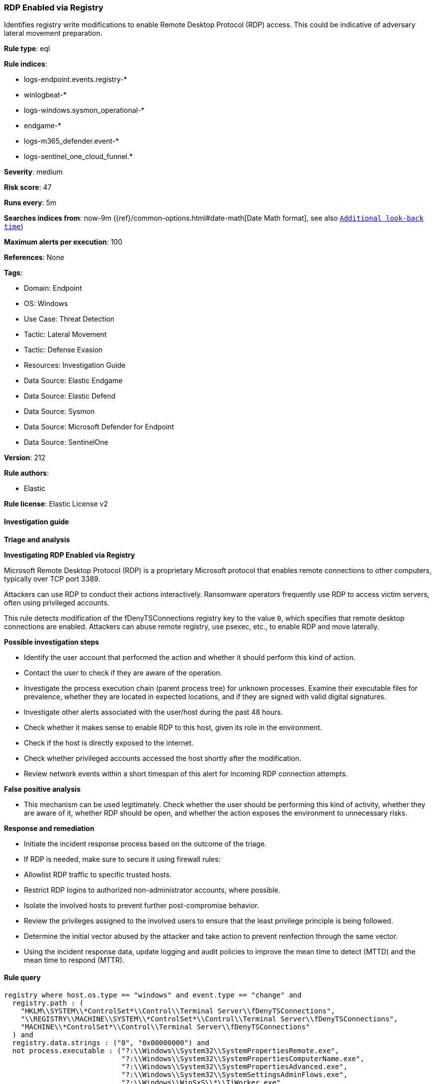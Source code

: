 [[rdp-enabled-via-registry]]
=== RDP Enabled via Registry

Identifies registry write modifications to enable Remote Desktop Protocol (RDP) access. This could be indicative of adversary lateral movement preparation.

*Rule type*: eql

*Rule indices*: 

* logs-endpoint.events.registry-*
* winlogbeat-*
* logs-windows.sysmon_operational-*
* endgame-*
* logs-m365_defender.event-*
* logs-sentinel_one_cloud_funnel.*

*Severity*: medium

*Risk score*: 47

*Runs every*: 5m

*Searches indices from*: now-9m ({ref}/common-options.html#date-math[Date Math format], see also <<rule-schedule, `Additional look-back time`>>)

*Maximum alerts per execution*: 100

*References*: None

*Tags*: 

* Domain: Endpoint
* OS: Windows
* Use Case: Threat Detection
* Tactic: Lateral Movement
* Tactic: Defense Evasion
* Resources: Investigation Guide
* Data Source: Elastic Endgame
* Data Source: Elastic Defend
* Data Source: Sysmon
* Data Source: Microsoft Defender for Endpoint
* Data Source: SentinelOne

*Version*: 212

*Rule authors*: 

* Elastic

*Rule license*: Elastic License v2


==== Investigation guide



*Triage and analysis*



*Investigating RDP Enabled via Registry*


Microsoft Remote Desktop Protocol (RDP) is a proprietary Microsoft protocol that enables remote connections to other computers, typically over TCP port 3389.

Attackers can use RDP to conduct their actions interactively. Ransomware operators frequently use RDP to access victim servers, often using privileged accounts.

This rule detects modification of the fDenyTSConnections registry key to the value `0`, which specifies that remote desktop connections are enabled. Attackers can abuse remote registry, use psexec, etc., to enable RDP and move laterally.


*Possible investigation steps*


- Identify the user account that performed the action and whether it should perform this kind of action.
- Contact the user to check if they are aware of the operation.
- Investigate the process execution chain (parent process tree) for unknown processes. Examine their executable files for prevalence, whether they are located in expected locations, and if they are signed with valid digital signatures.
- Investigate other alerts associated with the user/host during the past 48 hours.
- Check whether it makes sense to enable RDP to this host, given its role in the environment.
- Check if the host is directly exposed to the internet.
- Check whether privileged accounts accessed the host shortly after the modification.
- Review network events within a short timespan of this alert for incoming RDP connection attempts.


*False positive analysis*


- This mechanism can be used legitimately. Check whether the user should be performing this kind of activity, whether they are aware of it, whether RDP should be open, and whether the action exposes the environment to unnecessary risks.


*Response and remediation*


- Initiate the incident response process based on the outcome of the triage.
- If RDP is needed, make sure to secure it using firewall rules:
  - Allowlist RDP traffic to specific trusted hosts.
  - Restrict RDP logins to authorized non-administrator accounts, where possible.
- Isolate the involved hosts to prevent further post-compromise behavior.
- Review the privileges assigned to the involved users to ensure that the least privilege principle is being followed.
- Determine the initial vector abused by the attacker and take action to prevent reinfection through the same vector.
- Using the incident response data, update logging and audit policies to improve the mean time to detect (MTTD) and the mean time to respond (MTTR).


==== Rule query


[source, js]
----------------------------------
registry where host.os.type == "windows" and event.type == "change" and
  registry.path : (
    "HKLM\\SYSTEM\\*ControlSet*\\Control\\Terminal Server\\fDenyTSConnections",
    "\\REGISTRY\\MACHINE\\SYSTEM\\*ControlSet*\\Control\\Terminal Server\\fDenyTSConnections",
    "MACHINE\\*ControlSet*\\Control\\Terminal Server\\fDenyTSConnections"
  ) and
  registry.data.strings : ("0", "0x00000000") and
  not process.executable : ("?:\\Windows\\System32\\SystemPropertiesRemote.exe", 
                            "?:\\Windows\\System32\\SystemPropertiesComputerName.exe", 
                            "?:\\Windows\\System32\\SystemPropertiesAdvanced.exe", 
                            "?:\\Windows\\System32\\SystemSettingsAdminFlows.exe", 
                            "?:\\Windows\\WinSxS\\*\\TiWorker.exe", 
                            "?:\\Windows\\system32\\svchost.exe")

----------------------------------

*Framework*: MITRE ATT&CK^TM^

* Tactic:
** Name: Lateral Movement
** ID: TA0008
** Reference URL: https://attack.mitre.org/tactics/TA0008/
* Technique:
** Name: Remote Services
** ID: T1021
** Reference URL: https://attack.mitre.org/techniques/T1021/
* Sub-technique:
** Name: Remote Desktop Protocol
** ID: T1021.001
** Reference URL: https://attack.mitre.org/techniques/T1021/001/
* Tactic:
** Name: Defense Evasion
** ID: TA0005
** Reference URL: https://attack.mitre.org/tactics/TA0005/
* Technique:
** Name: Modify Registry
** ID: T1112
** Reference URL: https://attack.mitre.org/techniques/T1112/
